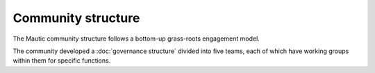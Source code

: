 Community structure
###################

The Mautic community structure follows a bottom-up grass-roots engagement model.

The community developed a :doc:`governance structure` divided into five teams, each of which have working groups within them for specific functions.